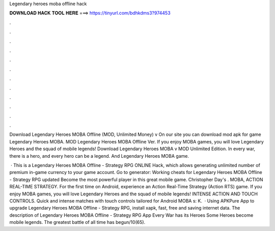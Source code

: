 Legendary heroes moba offline hack



𝐃𝐎𝐖𝐍𝐋𝐎𝐀𝐃 𝐇𝐀𝐂𝐊 𝐓𝐎𝐎𝐋 𝐇𝐄𝐑𝐄 ===> https://tinyurl.com/bdhkdms3?974453



.



.



.



.



.



.



.



.



.



.



.



.

Download Legendary Heroes MOBA Offline (MOD, Unlimited Money) v On our site you can download mod apk for game Legendary Heroes MOBA. MOD Legendary Heroes MOBA Offline Ver. If you enjoy MOBA games, you will love Legendary Heroes and the squad of mobile legends! Download Legendary Heroes MOBA v MOD Unlimited Edition. In every war, there is a hero, and every hero can be a legend. And Legendary Heroes MOBA game.

 · This is a Legendary Heroes MOBA Offline - Strategy RPG ONLINE Hack, which allows generating unlimited number of premium in-game currency to your game account. Go to generator:  Working cheats for Legendary Heroes MOBA Offline - Strategy RPG updated Become the most powerful player in this great mobile game. Christopher Day's . MOBA, ACTION REAL-TIME STRATEGY. For the first time on Android, experience an Action Real-Time Strategy (Action RTS) game. If you enjoy MOBA games, you will love Legendary Heroes and the squad of mobile legends! INTENSE ACTION AND TOUCH CONTROLS. Quick and intense matches with touch controls tailored for Android MOBA s: K.  · Using APKPure App to upgrade Legendary Heroes MOBA Offline - Strategy RPG, install xapk, fast, free and saving internet data. The description of Legendary Heroes MOBA Offline - Strategy RPG App Every War has its Heroes Some Heroes become mobile legends. The greatest battle of all time has begun/10(65).
